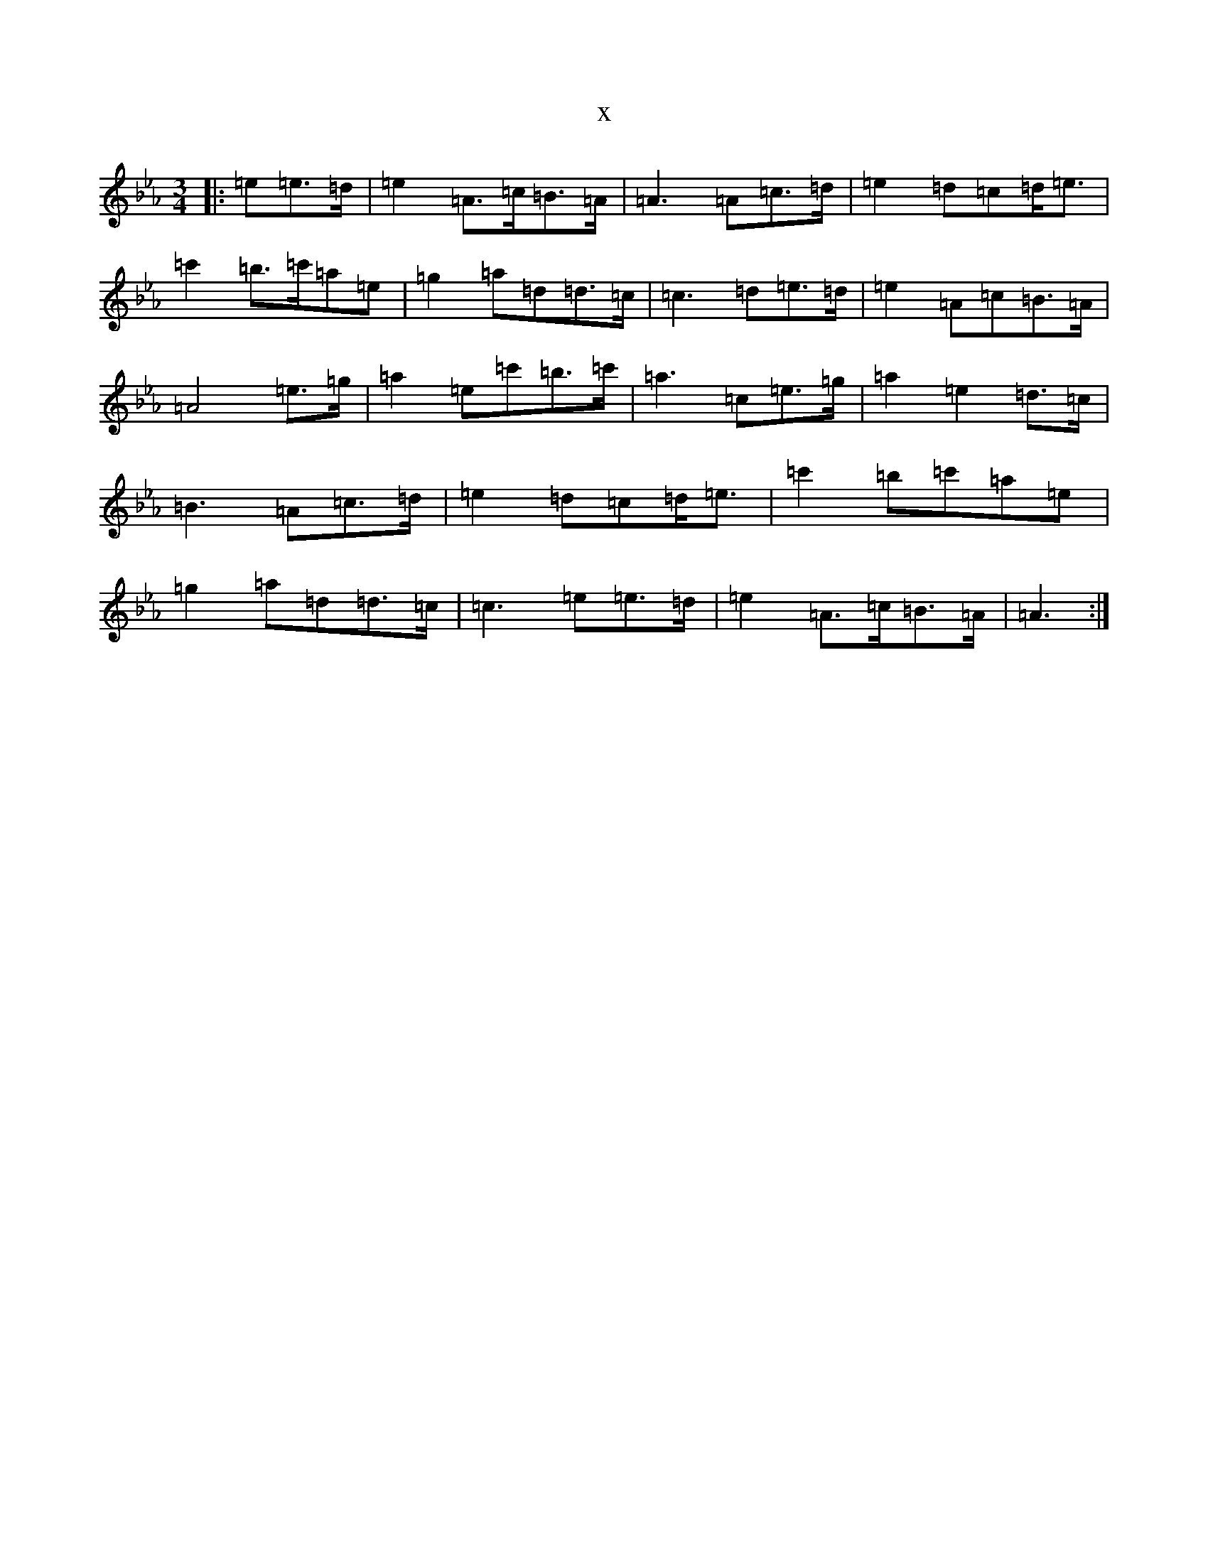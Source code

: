 X:5907
T:x
L:1/8
M:3/4
K: C minor
|:=e=e>=d|=e2=A>=c=B>=A|=A3=A=c>=d|=e2=d=c=d<=e|=c'2=b>=c'=a=e|=g2=a=d=d>=c|=c3=d=e>=d|=e2=A=c=B>=A|=A4=e>=g|=a2=e=c'=b>=c'|=a3=c=e>=g|=a2=e2=d>=c|=B3=A=c>=d|=e2=d=c=d<=e|=c'2=b=c'=a=e|=g2=a=d=d>=c|=c3=e=e>=d|=e2=A>=c=B>=A|=A3:|